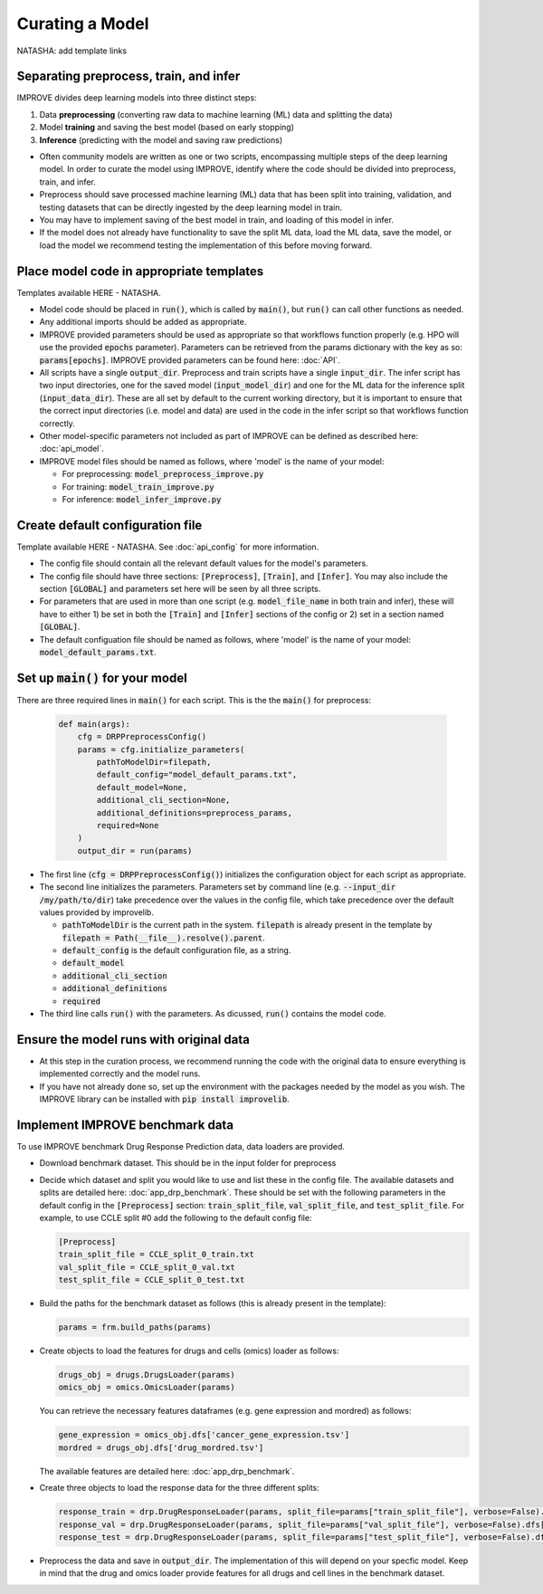Curating a Model
===========================
NATASHA: add template links

Separating preprocess, train, and infer
----------------------------------------

IMPROVE divides deep learning models into three distinct steps:

#. Data **preprocessing** (converting raw data to machine learning (ML) data and splitting the data)

#. Model **training** and saving the best model (based on early stopping)

#. **Inference** (predicting with the model and saving raw predictions)

- Often community models are written as one or two scripts, encompassing multiple steps of the deep learning model. In order to curate the model using IMPROVE, identify where the code should be divided into preprocess, train, and infer.

- Preprocess should save processed machine learning (ML) data that has been split into training, validation, and testing datasets that can be directly ingested by the deep learning model in train.

- You may have to implement saving of the best model in train, and loading of this model in infer. 

- If the model does not already have functionality to save the split ML data, load the ML data, save the model, or load the model we recommend testing the implementation of this before moving forward.


Place model code in appropriate templates
-------------------------------------------
Templates available HERE - NATASHA.

- Model code should be placed in :code:`run()`, which is called by :code:`main()`, but :code:`run()` can call other functions as needed.

- Any additional imports should be added as appropriate.

- IMPROVE provided parameters should be used as appropriate so that workflows function properly (e.g. HPO will use the provided :code:`epochs` parameter). Parameters can be retrieved from the params dictionary with the key as so: :code:`params[epochs]`. IMPROVE provided parameters can be found here: :doc:`API`.

- All scripts have a single :code:`output_dir`. Preprocess and train scripts have a single :code:`input_dir`. The infer script has two input directories, one for the saved model (:code:`input_model_dir`) and one for the ML data for the inference split (:code:`input_data_dir`). These are all set by default to the current working directory, but it is important to ensure that the correct input directories (i.e. model and data) are used in the code in the infer script so that workflows function correctly.

- Other model-specific parameters not included as part of IMPROVE can be defined as described here: :doc:`api_model`.

- IMPROVE model files should be named as follows, where 'model' is the name of your model:

  - For preprocessing: :code:`model_preprocess_improve.py`

  - For training: :code:`model_train_improve.py`

  - For inference: :code:`model_infer_improve.py`

Create default configuration file
-----------------------------------
Template available HERE - NATASHA. See :doc:`api_config` for more information.

- The config file should contain all the relevant default values for the model's parameters.

- The config file should have three sections: :code:`[Preprocess]`, :code:`[Train]`, and :code:`[Infer]`. You may also include the section :code:`[GLOBAL]` and parameters set here will be seen by all three scripts.

- For parameters that are used in more than one script (e.g. :code:`model_file_name` in both train and infer), these will have to either 1) be set in both the :code:`[Train]` and :code:`[Infer]` sections of the config or 2) set in a section named :code:`[GLOBAL]`.

- The default configuation file should be named as follows, where 'model' is the name of your model: :code:`model_default_params.txt`.

Set up :code:`main()` for your model
------------------------------
There are three required lines in :code:`main()` for each script. This is the the :code:`main()` for preprocess:

  .. code-block::

    def main(args):
        cfg = DRPPreprocessConfig()
        params = cfg.initialize_parameters(
            pathToModelDir=filepath,
            default_config="model_default_params.txt",
            default_model=None,
            additional_cli_section=None,
            additional_definitions=preprocess_params,
            required=None
        )
        output_dir = run(params)

- The first line (:code:`cfg = DRPPreprocessConfig()`) initializes the configuration object for each script as appropriate.

- The second line initializes the parameters. Parameters set by command line (e.g. :code:`--input_dir /my/path/to/dir`) take precedence over the values in the config file, which take precedence over the default values provided by improvelib.
  
  - :code:`pathToModelDir` is the current path in the system. :code:`filepath` is already present in the template by :code:`filepath = Path(__file__).resolve().parent`.
  
  - :code:`default_config` is the default configuration file, as a string.

  - :code:`default_model`

  - :code:`additional_cli_section`

  - :code:`additional_definitions`

  - :code:`required`

- The third line calls :code:`run()` with the parameters. As dicussed, :code:`run()` contains the model code.

Ensure the model runs with original data
-----------------------------------------

- At this step in the curation process, we recommend running the code with the original data to ensure everything is implemented correctly and the model runs.

- If you have not already done so, set up the environment with the packages needed by the model as you wish. The IMPROVE library can be installed with :code:`pip install improvelib`.

Implement IMPROVE benchmark data
-------------------------------------
To use IMPROVE benchmark Drug Response Prediction data, data loaders are provided.

- Download benchmark dataset. This should be in the input folder for preprocess

- Decide which dataset and split you would like to use and list these in the config file. The available datasets and splits are detailed here: :doc:`app_drp_benchmark`. These should be set with the following parameters in the default config in the :code:`[Preprocess]` section: :code:`train_split_file`, :code:`val_split_file`, and :code:`test_split_file`. For example, to use CCLE split #0 add the following to the default config file:

  .. code-block::

    [Preprocess]
    train_split_file = CCLE_split_0_train.txt
    val_split_file = CCLE_split_0_val.txt
    test_split_file = CCLE_split_0_test.txt


- Build the paths for the benchmark dataset as follows (this is already present in the template):

  .. code-block::

    params = frm.build_paths(params)

- Create objects to load the features for drugs and cells (omics) loader as follows:

  .. code-block::

    drugs_obj = drugs.DrugsLoader(params)
    omics_obj = omics.OmicsLoader(params)

  You can retrieve the necessary features dataframes (e.g. gene expression and mordred) as follows:

  .. code-block::

    gene_expression = omics_obj.dfs['cancer_gene_expression.tsv']
    mordred = drugs_obj.dfs['drug_mordred.tsv']

  The available features are detailed here: :doc:`app_drp_benchmark`.

- Create three objects to load the response data for the three different splits:

  .. code-block::

    response_train = drp.DrugResponseLoader(params, split_file=params["train_split_file"], verbose=False).dfs["response.tsv"]
    response_val = drp.DrugResponseLoader(params, split_file=params["val_split_file"], verbose=False).dfs["response.tsv"]
    response_test = drp.DrugResponseLoader(params, split_file=params["test_split_file"], verbose=False).dfs["response.tsv"]


- Preprocess the data and save in :code:`output_dir`. The implementation of this will depend on your specfic model. Keep in mind that the drug and omics loader provide features for all drugs and cell lines in the benchmark dataset.




